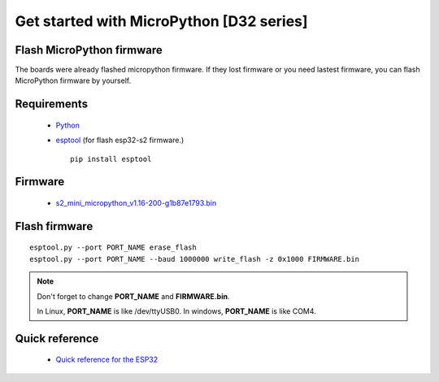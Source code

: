 Get started with MicroPython [D32 series]
=======================================================

Flash MicroPython firmware
----------------------------

The boards were already flashed micropython firmware.
If they lost firmware or you need lastest firmware, 
you can flash MicroPython firmware by yourself.

Requirements
---------------

  * `Python <https://www.python.org/downloads/>`_
  * `esptool <https://github.com/espressif/esptool>`_ (for flash esp32-s2 firmware.)
      
    .. highlight:: bash

    ::

      pip install esptool
      
Firmware
---------------
  * `<s2_mini_micropython_v1.16-200-g1b87e1793.bin>`_



Flash firmware
-------------------

.. highlight:: bash

::

    esptool.py --port PORT_NAME erase_flash
    esptool.py --port PORT_NAME --baud 1000000 write_flash -z 0x1000 FIRMWARE.bin

.. note::  
  Don't forget to change **PORT_NAME** and **FIRMWARE.bin**.
  
  In Linux, **PORT_NAME** is like /dev/ttyUSB0.
  In windows, **PORT_NAME** is like COM4.


Quick reference
-------------------------
  * `Quick reference for the ESP32 <https://docs.micropython.org/en/latest/esp32/quickref.html>`_
  


